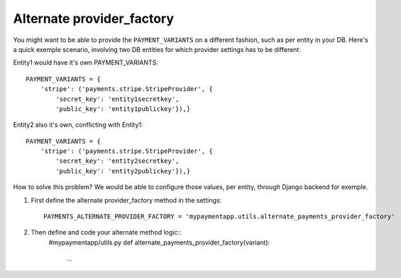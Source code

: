 Alternate provider_factory
==========================

You might want to be able to provide the ``PAYMENT_VARIANTS`` on a different fashion, such as per entity in your DB. 
Here's a quick exemple scenario, involving two DB entities for which provider settings has to be different:

Entity1 would have it's own PAYMENT_VARIANTS::

        PAYMENT_VARIANTS = {
            'stripe': ('payments.stripe.StripeProvider', {
                'secret_key': 'entity1secretkey',
                'public_key': 'entity1publickey'}),}

Entity2 also it's own, conflicting with Entity1::

        PAYMENT_VARIANTS = {
            'stripe': ('payments.stripe.StripeProvider', {
                'secret_key': 'entity2secretkey',
                'public_key': 'entity2publickey'}),}

How to solve this problem? We would be able to configure those values, per entity, through Django backend for exemple.


#. First define the alternate provider_factory method in the settings::

        PAYMENTS_ALTERNATE_PROVIDER_FACTORY = 'mypaymentapp.utils.alternate_payments_provider_factory'

#. Then define and code your alternate method logic::
        #mypaymentapp/utils.py
        def alternate_payments_provider_factory(variant):
            ...

